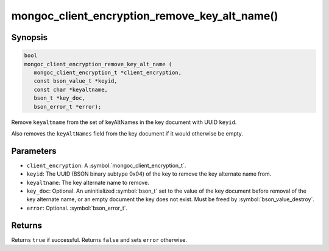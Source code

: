.. _mongoc_client_encryption_remove_key_alt_name

mongoc_client_encryption_remove_key_alt_name()
==============================================

Synopsis
--------

.. code-block:: c

   bool
   mongoc_client_encryption_remove_key_alt_name (
      mongoc_client_encryption_t *client_encryption,
      const bson_value_t *keyid,
      const char *keyaltname,
      bson_t *key_doc,
      bson_error_t *error);

Remove ``keyaltname`` from the set of keyAltNames in the key document with UUID ``keyid``.

Also removes the ``keyAltNames`` field from the key document if it would otherwise be empty.

Parameters
----------

* ``client_encryption``: A :symbol:`mongoc_client_encryption_t`.
* ``keyid``: The UUID (BSON binary subtype 0x04) of the key to remove the key alternate name from.
* ``keyaltname``: The key alternate name to remove.
* ``key_doc``: Optional. An uninitialized :symbol:`bson_t` set to the value of the key document before removal of the key alternate name, or an empty document the key does not exist. Must be freed by :symbol:`bson_value_destroy`.
* ``error``: Optional. :symbol:`bson_error_t`.

Returns
-------

Returns ``true`` if successful. Returns ``false`` and sets ``error`` otherwise.

.. seealso::

  | :symbol:`mongoc_client_encryption_t`
